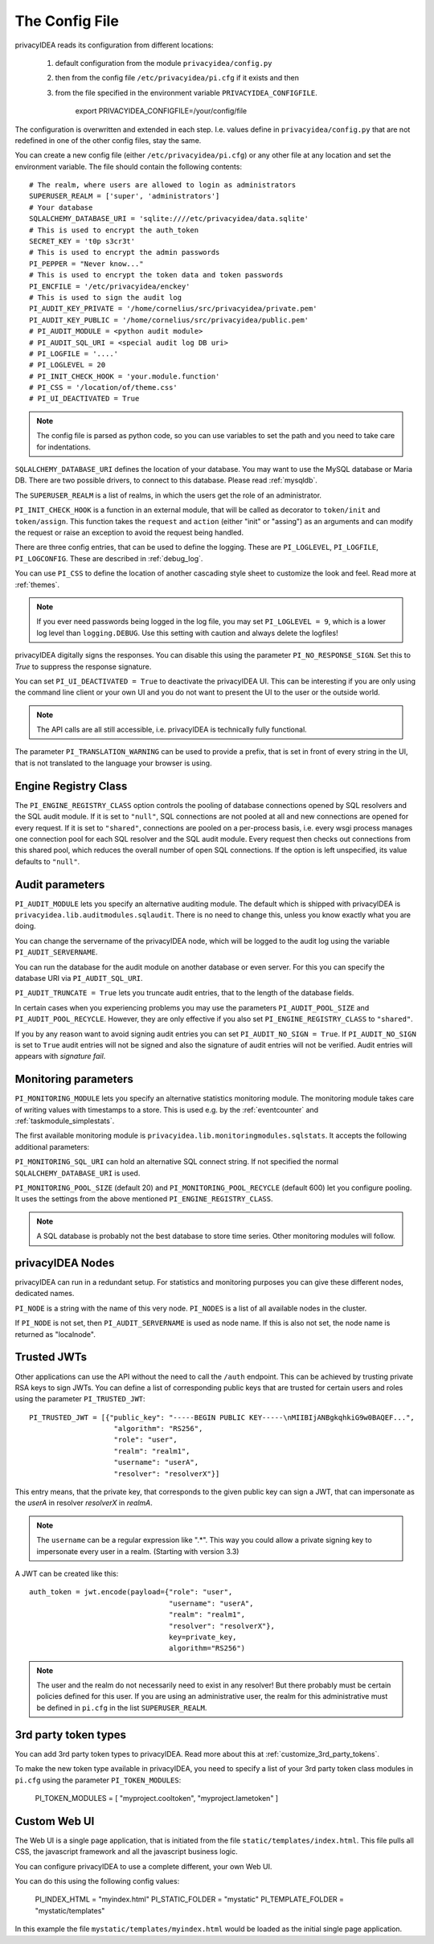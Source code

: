 .. _cfgfile:

The Config File 
===============

.. index:: config file, external hook, hook, debug, loglevel

privacyIDEA reads its configuration from different locations:

   1. default configuration from the module ``privacyidea/config.py``
   2. then from the config file ``/etc/privacyidea/pi.cfg`` if it exists and then
   3. from the file specified in the environment variable ``PRIVACYIDEA_CONFIGFILE``.

         export PRIVACYIDEA_CONFIGFILE=/your/config/file

The configuration is overwritten and extended in each step. I.e. values define
in ``privacyidea/config.py``
that are not redefined in one of the other config files, stay the same.

You can create a new config file (either ``/etc/privacyidea/pi.cfg``) or any other
file at any location and set the environment variable.
The file should contain the following contents::

   # The realm, where users are allowed to login as administrators
   SUPERUSER_REALM = ['super', 'administrators']
   # Your database
   SQLALCHEMY_DATABASE_URI = 'sqlite:////etc/privacyidea/data.sqlite'
   # This is used to encrypt the auth_token
   SECRET_KEY = 't0p s3cr3t'
   # This is used to encrypt the admin passwords
   PI_PEPPER = "Never know..."
   # This is used to encrypt the token data and token passwords
   PI_ENCFILE = '/etc/privacyidea/enckey'
   # This is used to sign the audit log
   PI_AUDIT_KEY_PRIVATE = '/home/cornelius/src/privacyidea/private.pem'
   PI_AUDIT_KEY_PUBLIC = '/home/cornelius/src/privacyidea/public.pem'
   # PI_AUDIT_MODULE = <python audit module>
   # PI_AUDIT_SQL_URI = <special audit log DB uri>
   # PI_LOGFILE = '....'
   # PI_LOGLEVEL = 20
   # PI_INIT_CHECK_HOOK = 'your.module.function'
   # PI_CSS = '/location/of/theme.css'
   # PI_UI_DEACTIVATED = True


.. note:: The config file is parsed as python code, so you can use variables to
   set the path and you need to take care for indentations.

``SQLALCHEMY_DATABASE_URI`` defines the location of your database.
You may want to use the MySQL database or Maria DB. There are two possible
drivers, to connect to this database. Please read :ref:`mysqldb`.

The ``SUPERUSER_REALM`` is a list of realms, in which the users get the role
of an administrator.

``PI_INIT_CHECK_HOOK`` is a function in an external module, that will be
called as decorator to ``token/init`` and ``token/assign``. This function
takes the ``request`` and ``action`` (either "init" or "assing") as an
arguments and can modify the request or raise an exception to avoid the
request being handled.

There are three config entries, that can be used to define the logging. These
are ``PI_LOGLEVEL``, ``PI_LOGFILE``, ``PI_LOGCONFIG``. These are described in
:ref:`debug_log`.

You can use ``PI_CSS`` to define the location of another cascading style
sheet to customize the look and feel. Read more at :ref:`themes`.

.. note:: If you ever need passwords being logged in the log file, you may
   set ``PI_LOGLEVEL = 9``, which is a lower log level than ``logging.DEBUG``.
   Use this setting with caution and always delete the logfiles!

privacyIDEA digitally signs the responses. You can disable this using the
parameter ``PI_NO_RESPONSE_SIGN``. Set this to *True* to suppress the
response signature.

You can set ``PI_UI_DEACTIVATED = True`` to deactivate the privacyIDEA UI.
This can be interesting if you are only using the command line client or your
own UI and you do not want to present the UI to the user or the outside world.

.. note:: The API calls are all still accessible, i.e. privacyIDEA is
   technically fully functional.

The parameter ``PI_TRANSLATION_WARNING`` can be used to provide a prefix, that is
set in front of every string in the UI, that is not translated to the language your browser
is using.

.. _engine-registry:

Engine Registry Class
---------------------

The ``PI_ENGINE_REGISTRY_CLASS`` option controls the pooling of database connections
opened by SQL resolvers and the SQL audit module. If it is set to ``"null"``,
SQL connections are not pooled at all and new connections are opened for every request.
If it is set to ``"shared"``, connections are pooled on a per-process basis, i.e.
every wsgi process manages one connection pool for each SQL resolver and the SQL audit module.
Every request then checks out connections from this shared pool, which reduces
the overall number of open SQL connections. If the option is left unspecified,
its value defaults to ``"null"``.

Audit parameters
----------------

``PI_AUDIT_MODULE`` lets you specify an alternative auditing module. The
default which is shipped with privacyIDEA is
``privacyidea.lib.auditmodules.sqlaudit``. There is no need to change this,
unless you know exactly what you are doing.

You can change the servername of the privacyIDEA node, which will be logged
to the audit log using the variable ``PI_AUDIT_SERVERNAME``.

You can run the database for the audit module on another database or even
server. For this you can specify the database URI via ``PI_AUDIT_SQL_URI``.

``PI_AUDIT_TRUNCATE = True`` lets you truncate audit entries, that to the length
of the database fields.

In certain cases when you experiencing problems you may use the parameters
``PI_AUDIT_POOL_SIZE`` and ``PI_AUDIT_POOL_RECYCLE``. However, they are only
effective if you also set ``PI_ENGINE_REGISTRY_CLASS`` to ``"shared"``.

If you by any reason want to avoid signing audit entries you can
set ``PI_AUDIT_NO_SIGN = True``. If ``PI_AUDIT_NO_SIGN`` is set to ``True``
audit entries will not be signed and also the signature of audit entries will not be
verified. Audit entries will appears with *signature* *fail*.

.. _monitoring_modules:

Monitoring parameters
---------------------

``PI_MONITORING_MODULE`` lets you specify an alternative statistics monitoring module.
The monitoring module takes care of writing values with timestamps to a store.
This is used e.g. by the :ref:`eventcounter` and :ref:`taskmodule_simplestats`.

The first available monitoring module is ``privacyidea.lib.monitoringmodules.sqlstats``.
It accepts the following additional parameters:

``PI_MONITORING_SQL_URI`` can hold an alternative SQL connect string. If not specified the
normal ``SQLALCHEMY_DATABASE_URI`` is used.

``PI_MONITORING_POOL_SIZE`` (default 20) and ``PI_MONITORING_POOL_RECYCLE`` (default 600) let
you configure pooling. It uses the settings from the above mentioned
``PI_ENGINE_REGISTRY_CLASS``.

.. note:: A SQL database is probably not the best database to store time series.
   Other monitoring modules will follow.


privacyIDEA Nodes
-----------------

privacyIDEA can run in a redundant setup. For statistics and monitoring purposes you
can give these different nodes, dedicated names.

``PI_NODE`` is a string with the name of this very node. ``PI_NODES`` is a list of
all available nodes in the cluster.

If ``PI_NODE`` is not set, then ``PI_AUDIT_SERVERNAME`` is used as node name.
If this is also not set, the node name is returned as "localnode".

.. _trusted_jwt:

Trusted JWTs
-------------

Other applications can use the API without the need
to call the ``/auth`` endpoint. This can be achieved by
trusting private RSA keys to sign JWTs. You can define a list
of corresponding public keys that are trusted for certain
users and roles using the parameter ``PI_TRUSTED_JWT``::

   PI_TRUSTED_JWT = [{"public_key": "-----BEGIN PUBLIC KEY-----\nMIIBIjANBgkqhkiG9w0BAQEF...",
                       "algorithm": "RS256",
                       "role": "user",
                       "realm": "realm1",
                       "username": "userA",
                       "resolver": "resolverX"}]


This entry means, that the private key, that corresponds to the given
public key can sign a JWT, that can impersonate as the *userA* in resolver
*resolverX* in *realmA*.

.. note:: The ``username`` can be a regular expression like ".*".
   This way you could allow a private signing key to impersonate every
   user in a realm. (Starting with version 3.3)

A JWT can be created like this::

   auth_token = jwt.encode(payload={"role": "user",
                                    "username": "userA",
                                    "realm": "realm1",
                                    "resolver": "resolverX"},
                                    key=private_key,
                                    algorithm="RS256")

.. note:: The user and the realm do not necessarily need to exist in any
   resolver!
   But there probably must be certain policies defined for this user.
   If you are using an administrative user, the realm for this administrative
   must be defined in ``pi.cfg`` in the list ``SUPERUSER_REALM``.

.. _picfg_3rd_party_tokens:

3rd party token types
---------------------

You can add 3rd party token types to privacyIDEA. Read more about this
at :ref:`customize_3rd_party_tokens`.

To make the new token type available in privacyIDEA,
you need to specify a list of your 3rd party token class modules
in ``pi.cfg`` using the parameter ``PI_TOKEN_MODULES``:

    PI_TOKEN_MODULES = [ "myproject.cooltoken", "myproject.lametoken" ]

.. _custom_web_ui:

Custom Web UI
-------------

The Web UI is a single page application, that is initiated from the file
``static/templates/index.html``. This file pulls all CSS, the javascript framework
and all the javascript business logic.

You can configure privacyIDEA to use a complete different, your own Web UI.

You can do this using the following config values:

    PI_INDEX_HTML = "myindex.html"
    PI_STATIC_FOLDER = "mystatic"
    PI_TEMPLATE_FOLDER = "mystatic/templates"

In this example the file ``mystatic/templates/myindex.html`` would be loaded
as the initial single page application.

